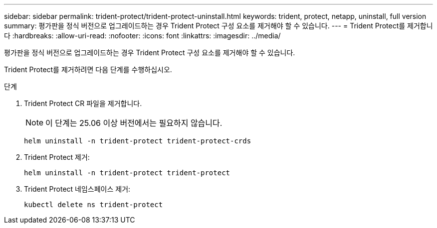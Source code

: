 ---
sidebar: sidebar 
permalink: trident-protect/trident-protect-uninstall.html 
keywords: trident, protect, netapp, uninstall, full version 
summary: 평가판을 정식 버전으로 업그레이드하는 경우 Trident Protect 구성 요소를 제거해야 할 수 있습니다. 
---
= Trident Protect를 제거합니다
:hardbreaks:
:allow-uri-read: 
:nofooter: 
:icons: font
:linkattrs: 
:imagesdir: ../media/


[role="lead"]
평가판을 정식 버전으로 업그레이드하는 경우 Trident Protect 구성 요소를 제거해야 할 수 있습니다.

Trident Protect를 제거하려면 다음 단계를 수행하십시오.

.단계
. Trident Protect CR 파일을 제거합니다.
+

NOTE: 이 단계는 25.06 이상 버전에서는 필요하지 않습니다.

+
[source, console]
----
helm uninstall -n trident-protect trident-protect-crds
----
. Trident Protect 제거:
+
[source, console]
----
helm uninstall -n trident-protect trident-protect
----
. Trident Protect 네임스페이스 제거:
+
[source, console]
----
kubectl delete ns trident-protect
----

